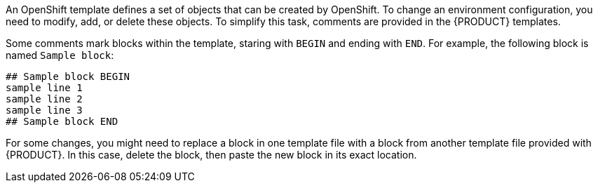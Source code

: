 An OpenShift template defines a set of objects that can be created by OpenShift. To change an environment configuration, you need to modify, add, or delete these objects. To simplify this task, comments are provided in the {PRODUCT} templates. 

Some comments mark blocks within the template, staring with ``BEGIN`` and ending with ``END``. For example, the following block is named `Sample block`:

----
## Sample block BEGIN
sample line 1
sample line 2
sample line 3
## Sample block END 
----

For some changes, you might need to replace a block in one template file with a block from another template file provided with {PRODUCT}. In this case, delete the block, then paste the new block in its exact location.